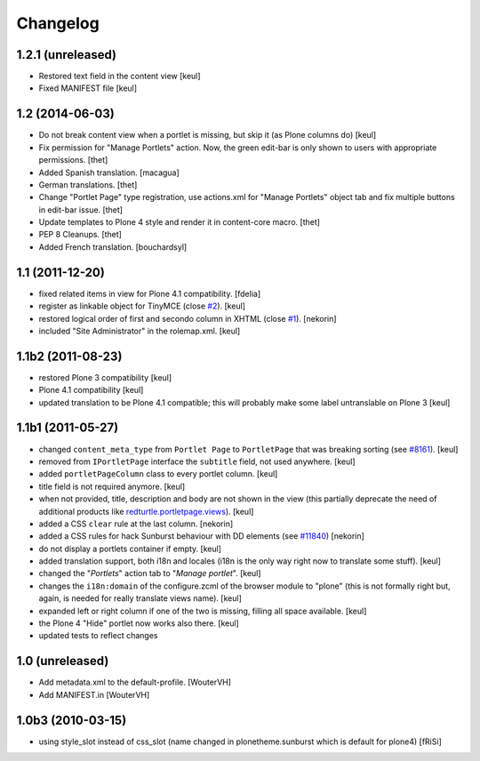Changelog
=========

1.2.1 (unreleased)
------------------

- Restored text field in the content view
  [keul]
- Fixed MANIFEST file
  [keul]

1.2 (2014-06-03)
----------------

- Do not break content view when a portlet is missing, but skip it
  (as Plone columns do)
  [keul]

- Fix permission for "Manage Portlets" action. Now, the green edit-bar is
  only shown to users with appropriate permissions.
  [thet]

- Added Spanish translation.
  [macagua]

- German translations.
  [thet]

- Change "Portlet Page" type registration, use actions.xml for
  "Manage Portlets" object tab and fix multiple buttons in edit-bar issue.
  [thet]

- Update templates to Plone 4 style and render it in content-core macro.
  [thet]

- PEP 8 Cleanups.
  [thet]

- Added French translation.
  [bouchardsyl]

1.1 (2011-12-20)
----------------

- fixed related items in view for Plone 4.1 compatibility.
  [fdelia]

- register as linkable object for TinyMCE (close `#2`__).
  [keul]

- restored logical order of first and secondo column in XHTML (close `#1`__).
  [nekorin]

- included "Site Administrator" in the rolemap.xml.
  [keul]

__ http://plone.org/products/collective.portletpage/issues/2
__ http://plone.org/products/collective.portletpage/issues/1

1.1b2 (2011-08-23)
------------------

- restored Plone 3 compatibility
  [keul]

- Plone 4.1 compatibility
  [keul]

- updated translation to be Plone 4.1 compatible; this will probably
  make some label untranslable on Plone 3
  [keul]

1.1b1 (2011-05-27)
------------------

- changed ``content_meta_type`` from ``Portlet Page`` to ``PortletPage``
  that was breaking sorting (see `#8161`__).
  [keul]

- removed from ``IPortletPage`` interface the ``subtitle`` field, not
  used anywhere.
  [keul]

- added ``portletPageColumn`` class to every portlet column.
  [keul]

- title field is not required anymore.
  [keul]

- when not provided, title, description and body are not shown in the
  view (this partially deprecate the need of additional products
  like `redturtle.portletpage.views`__).
  [keul]

- added a CSS ``clear`` rule at the last column.
  [nekorin]

- added a CSS rules for hack Sunburst behaviour with DD elements
  (see `#11840`__)
  [nekorin]

- do not display a portlets container if empty.
  [keul]

- added translation support, both i18n and locales
  (i18n is the only way right now to translate some stuff).
  [keul]

- changed the "*Portlets*" action tab to "*Manage portlet*".
  [keul]

- changes the ``i18n:domain`` of the configure.zcml of the
  browser module to "plone" (this is not formally right but,
  again, is needed for really translate views name).
  [keul]

- expanded left or right column if one of the two is missing,
  filling all space available.
  [keul]

- the Plone 4 "Hide" portlet now works also there.
  [keul]

- updated tests to reflect changes

__ http://dev.plone.org/plone/ticket/8161
__ http://plone.org/products/redturtle.portletpage.views
__ https://dev.plone.org/plone/ticket/11840

1.0 (unreleased)
----------------

- Add metadata.xml to the default-profile.
  [WouterVH]

- Add MANIFEST.in
  [WouterVH]

1.0b3 (2010-03-15)
------------------

- using style_slot instead of css_slot
  (name changed in plonetheme.sunburst which is default for plone4)
  [fRiSi]
